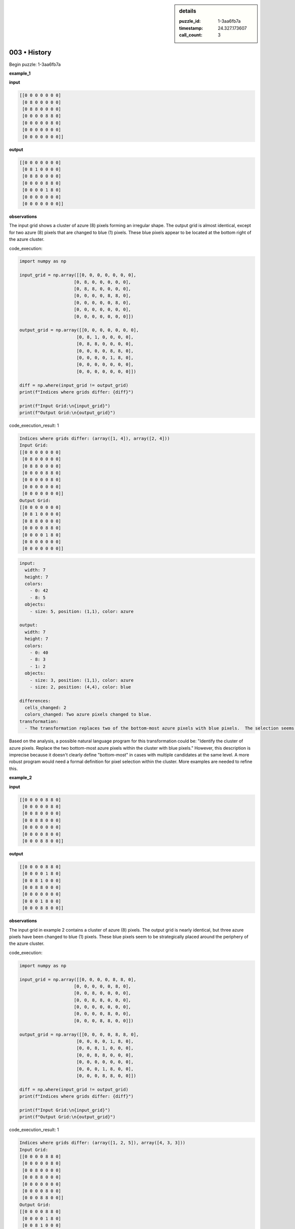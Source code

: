 .. sidebar:: details

   :puzzle_id: 1-3aa6fb7a
   :timestamp: 24.327.173607
   :call_count: 3

003 • History
=============


Begin puzzle: 1-3aa6fb7a



**example_1**



**input**



.. code-block::

    [[0 0 0 0 0 0 0]
     [0 8 0 0 0 0 0]
     [0 8 8 0 0 0 0]
     [0 0 0 0 8 8 0]
     [0 0 0 0 0 8 0]
     [0 0 0 0 0 0 0]
     [0 0 0 0 0 0 0]]


.. image:: _images/000-example_1_input.png
   :alt: _images/000-example_1_input.png



**output**



.. code-block::

    [[0 0 0 0 0 0 0]
     [0 8 1 0 0 0 0]
     [0 8 8 0 0 0 0]
     [0 0 0 0 8 8 0]
     [0 0 0 0 1 8 0]
     [0 0 0 0 0 0 0]
     [0 0 0 0 0 0 0]]


.. image:: _images/000-example_1_output.png
   :alt: _images/000-example_1_output.png



**observations**



The input grid shows a cluster of azure (8) pixels forming an irregular shape. The output grid is almost identical, except for two azure (8) pixels that are changed to blue (1) pixels.  These blue pixels appear to be located at the bottom right of the azure cluster.



code_execution:



.. code-block:: python


   import numpy as np

   input_grid = np.array([[0, 0, 0, 0, 0, 0, 0],
                        [0, 8, 0, 0, 0, 0, 0],
                        [0, 8, 8, 0, 0, 0, 0],
                        [0, 0, 0, 0, 8, 8, 0],
                        [0, 0, 0, 0, 0, 8, 0],
                        [0, 0, 0, 0, 0, 0, 0],
                        [0, 0, 0, 0, 0, 0, 0]])

   output_grid = np.array([[0, 0, 0, 0, 0, 0, 0],
                         [0, 8, 1, 0, 0, 0, 0],
                         [0, 8, 8, 0, 0, 0, 0],
                         [0, 0, 0, 0, 8, 8, 0],
                         [0, 0, 0, 0, 1, 8, 0],
                         [0, 0, 0, 0, 0, 0, 0],
                         [0, 0, 0, 0, 0, 0, 0]])

   diff = np.where(input_grid != output_grid)
   print(f"Indices where grids differ: {diff}")

   print(f"Input Grid:\n{input_grid}")
   print(f"Output Grid:\n{output_grid}")



code_execution_result: 1



.. code-block::

   Indices where grids differ: (array([1, 4]), array([2, 4]))
   Input Grid:
   [[0 0 0 0 0 0 0]
    [0 8 0 0 0 0 0]
    [0 8 8 0 0 0 0]
    [0 0 0 0 8 8 0]
    [0 0 0 0 0 8 0]
    [0 0 0 0 0 0 0]
    [0 0 0 0 0 0 0]]
   Output Grid:
   [[0 0 0 0 0 0 0]
    [0 8 1 0 0 0 0]
    [0 8 8 0 0 0 0]
    [0 0 0 0 8 8 0]
    [0 0 0 0 1 8 0]
    [0 0 0 0 0 0 0]
    [0 0 0 0 0 0 0]]



.. code-block:: yaml

   input:
     width: 7
     height: 7
     colors:
       - 0: 42
       - 8: 5
     objects:
       - size: 5, position: (1,1), color: azure

   output:
     width: 7
     height: 7
     colors:
       - 0: 40
       - 8: 3
       - 1: 2
     objects:
       - size: 3, position: (1,1), color: azure
       - size: 2, position: (4,4), color: blue

   differences:
     cells_changed: 2
     colors_changed: Two azure pixels changed to blue.
   transformation:
     - The transformation replaces two of the bottom-most azure pixels with blue pixels.  The selection seems arbitrary but is consistent within the example.

Based on the analysis, a possible natural language program for this transformation could be: "Identify the cluster of azure pixels.  Replace the two bottom-most azure pixels within the cluster with blue pixels."  However, this description is imprecise because it doesn't clearly define "bottom-most" in cases with multiple candidates at the same level. A more robust program would need a formal definition for pixel selection within the cluster.  More examples are needed to refine this.



**example_2**



**input**



.. code-block::

    [[0 0 0 0 8 8 0]
     [0 0 0 0 0 8 0]
     [0 0 8 0 0 0 0]
     [0 0 8 8 0 0 0]
     [0 0 0 0 0 0 0]
     [0 0 0 0 8 0 0]
     [0 0 0 8 8 0 0]]


.. image:: _images/001-example_2_input.png
   :alt: _images/001-example_2_input.png



**output**



.. code-block::

    [[0 0 0 0 8 8 0]
     [0 0 0 0 1 8 0]
     [0 0 8 1 0 0 0]
     [0 0 8 8 0 0 0]
     [0 0 0 0 0 0 0]
     [0 0 0 1 8 0 0]
     [0 0 0 8 8 0 0]]


.. image:: _images/001-example_2_output.png
   :alt: _images/001-example_2_output.png



**observations**



The input grid in example 2 contains a cluster of azure (8) pixels. The output grid is nearly identical, but three azure pixels have been changed to blue (1) pixels. These blue pixels seem to be strategically placed around the periphery of the azure cluster.



code_execution:



.. code-block:: python


   import numpy as np

   input_grid = np.array([[0, 0, 0, 0, 8, 8, 0],
                        [0, 0, 0, 0, 0, 8, 0],
                        [0, 0, 8, 0, 0, 0, 0],
                        [0, 0, 8, 8, 0, 0, 0],
                        [0, 0, 0, 0, 0, 0, 0],
                        [0, 0, 0, 0, 8, 0, 0],
                        [0, 0, 0, 8, 8, 0, 0]])

   output_grid = np.array([[0, 0, 0, 0, 8, 8, 0],
                         [0, 0, 0, 0, 1, 8, 0],
                         [0, 0, 8, 1, 0, 0, 0],
                         [0, 0, 8, 8, 0, 0, 0],
                         [0, 0, 0, 0, 0, 0, 0],
                         [0, 0, 0, 1, 8, 0, 0],
                         [0, 0, 0, 8, 8, 0, 0]])

   diff = np.where(input_grid != output_grid)
   print(f"Indices where grids differ: {diff}")

   print(f"Input Grid:\n{input_grid}")
   print(f"Output Grid:\n{output_grid}")



code_execution_result: 1



.. code-block::

   Indices where grids differ: (array([1, 2, 5]), array([4, 3, 3]))
   Input Grid:
   [[0 0 0 0 8 8 0]
    [0 0 0 0 0 8 0]
    [0 0 8 0 0 0 0]
    [0 0 8 8 0 0 0]
    [0 0 0 0 0 0 0]
    [0 0 0 0 8 0 0]
    [0 0 0 8 8 0 0]]
   Output Grid:
   [[0 0 0 0 8 8 0]
    [0 0 0 0 1 8 0]
    [0 0 8 1 0 0 0]
    [0 0 8 8 0 0 0]
    [0 0 0 0 0 0 0]
    [0 0 0 1 8 0 0]
    [0 0 0 8 8 0 0]]



.. code-block:: yaml

   input:
     width: 7
     height: 7
     colors:
       - 0: 40
       - 8: 7
     objects:
       - size: 7, position: (0,4), color: azure

   output:
     width: 7
     height: 7
     colors:
       - 0: 37
       - 8: 4
       - 1: 3
     objects:
       - size: 4, position: (0,4), color: azure
       - size: 3, position: scattered, color: blue

   differences:
     cells_changed: 3
     colors_changed: Three azure pixels changed to blue.
   transformation:
     - The transformation replaces three azure pixels with blue pixels. The locations of the replaced pixels appear to be somewhat arbitrary, but consistently on the periphery of the azure cluster.

The transformation in example 2 is similar to example 1.  It replaces some azure pixels on the perimeter of the azure cluster with blue pixels.  The number of pixels changed varies, suggesting that a simple count-based rule isn't being applied.  More examples are needed to determine a definitive pattern.  A more robust description of the transformation might be: "Identify the cluster of azure pixels.  Replace a subset of the perimeter azure pixels with blue pixels. The number of pixels replaced is not constant."  This still lacks precision on how the "subset" of perimeter pixels is selected.



**examples summary**



====



INSTRUCTIONS:




* summarize your observations to explain the transformation of the input to output
* use code_execution to investigate properties, patterns and differences in the grids



.. seealso::

   - :doc:`003-prompt`
   - :doc:`003-response`



